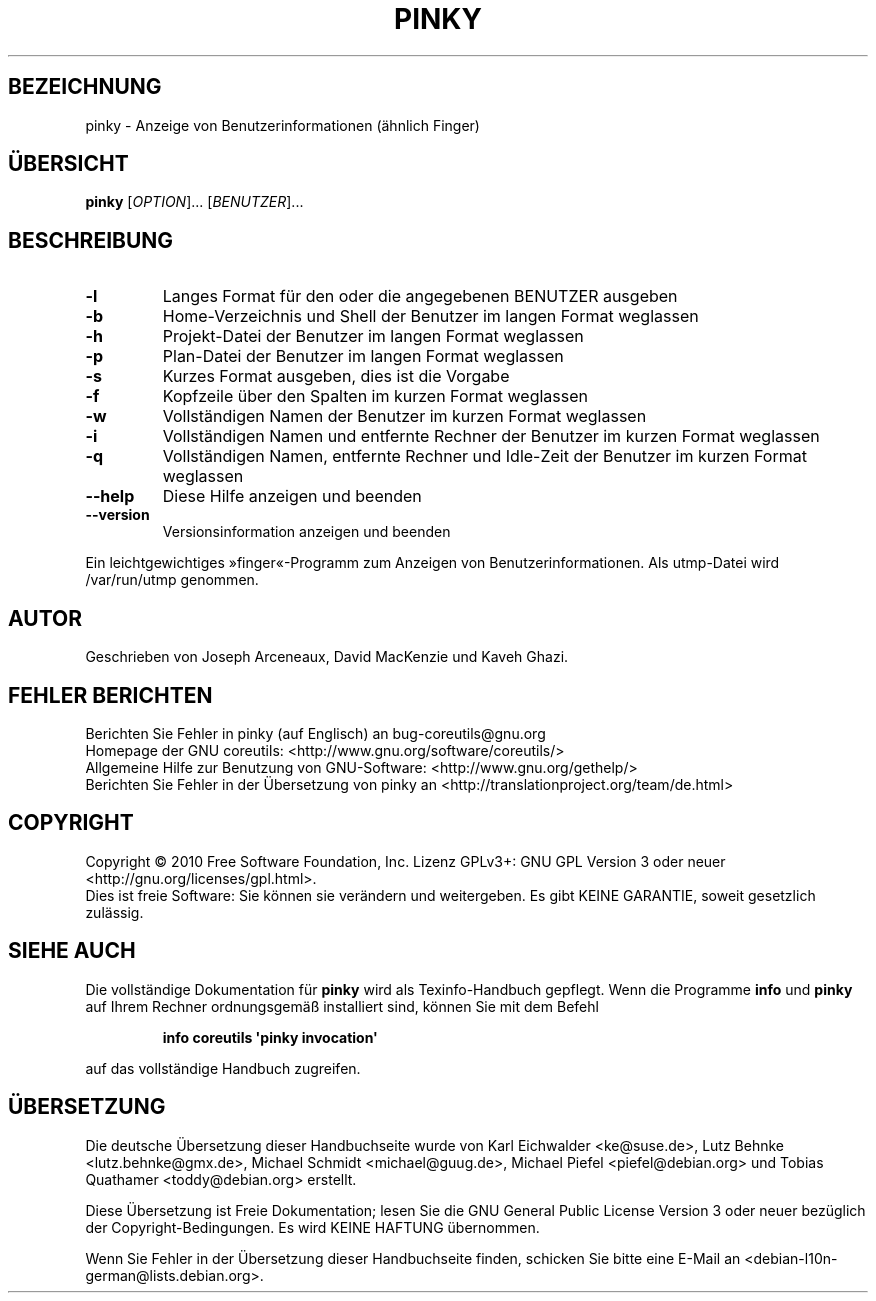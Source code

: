 .\" DO NOT MODIFY THIS FILE!  It was generated by help2man 1.35.
.\"*******************************************************************
.\"
.\" This file was generated with po4a. Translate the source file.
.\"
.\"*******************************************************************
.TH PINKY 1 "April 2010" "GNU coreutils 8.5" "Dienstprogramme für Benutzer"
.SH BEZEICHNUNG
pinky \- Anzeige von Benutzerinformationen (ähnlich Finger)
.SH ÜBERSICHT
\fBpinky\fP [\fIOPTION\fP]... [\fIBENUTZER\fP]...
.SH BESCHREIBUNG
.\" Add any additional description here
.TP 
\fB\-l\fP
Langes Format für den oder die angegebenen BENUTZER ausgeben
.TP 
\fB\-b\fP
Home‐Verzeichnis und Shell der Benutzer im langen Format weglassen
.TP 
\fB\-h\fP
Projekt‐Datei der Benutzer im langen Format weglassen
.TP 
\fB\-p\fP
Plan‐Datei der Benutzer im langen Format weglassen
.TP 
\fB\-s\fP
Kurzes Format ausgeben, dies ist die Vorgabe
.TP 
\fB\-f\fP
Kopfzeile über den Spalten im kurzen Format weglassen
.TP 
\fB\-w\fP
Vollständigen Namen der Benutzer im kurzen Format weglassen
.TP 
\fB\-i\fP
Vollständigen Namen und entfernte Rechner der Benutzer im kurzen Format
weglassen
.TP 
\fB\-q\fP
Vollständigen Namen, entfernte Rechner und Idle\-Zeit der Benutzer im kurzen
Format weglassen
.TP 
\fB\-\-help\fP
Diese Hilfe anzeigen und beenden
.TP 
\fB\-\-version\fP
Versionsinformation anzeigen und beenden
.PP
Ein leichtgewichtiges »finger«‐Programm zum Anzeigen von
Benutzerinformationen. Als utmp‐Datei wird /var/run/utmp genommen.
.SH AUTOR
Geschrieben von Joseph Arceneaux, David MacKenzie und Kaveh Ghazi.
.SH "FEHLER BERICHTEN"
Berichten Sie Fehler in pinky (auf Englisch) an bug\-coreutils@gnu.org
.br
Homepage der GNU coreutils: <http://www.gnu.org/software/coreutils/>
.br
Allgemeine Hilfe zur Benutzung von GNU\-Software:
<http://www.gnu.org/gethelp/>
.br
Berichten Sie Fehler in der Übersetzung von pinky an
<http://translationproject.org/team/de.html>
.SH COPYRIGHT
Copyright \(co 2010 Free Software Foundation, Inc. Lizenz GPLv3+: GNU GPL
Version 3 oder neuer <http://gnu.org/licenses/gpl.html>.
.br
Dies ist freie Software: Sie können sie verändern und weitergeben. Es gibt
KEINE GARANTIE, soweit gesetzlich zulässig.
.SH "SIEHE AUCH"
Die vollständige Dokumentation für \fBpinky\fP wird als Texinfo\-Handbuch
gepflegt. Wenn die Programme \fBinfo\fP und \fBpinky\fP auf Ihrem Rechner
ordnungsgemäß installiert sind, können Sie mit dem Befehl
.IP
\fBinfo coreutils \(aqpinky invocation\(aq\fP
.PP
auf das vollständige Handbuch zugreifen.

.SH ÜBERSETZUNG
Die deutsche Übersetzung dieser Handbuchseite wurde von
Karl Eichwalder <ke@suse.de>,
Lutz Behnke <lutz.behnke@gmx.de>,
Michael Schmidt <michael@guug.de>,
Michael Piefel <piefel@debian.org>
und
Tobias Quathamer <toddy@debian.org>
erstellt.

Diese Übersetzung ist Freie Dokumentation; lesen Sie die
GNU General Public License Version 3 oder neuer bezüglich der
Copyright-Bedingungen. Es wird KEINE HAFTUNG übernommen.

Wenn Sie Fehler in der Übersetzung dieser Handbuchseite finden,
schicken Sie bitte eine E-Mail an <debian-l10n-german@lists.debian.org>.

